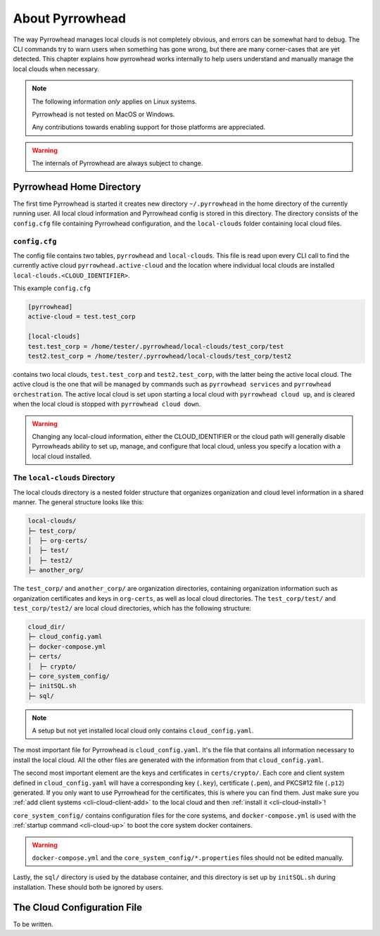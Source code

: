 About Pyrrowhead
================

The way Pyrrowhead manages local clouds is not completely obvious, and errors can be somewhat hard to debug.
The CLI commands try to warn users when something has gone wrong, but there are many corner-cases that are yet detected.
This chapter explains how pyrrowhead works internally to help users understand and manually manage the local clouds
when necessary.

.. note::
   The following information *only* applies on Linux systems.

   Pyrrowhead is not tested on MacOS or Windows.

   Any contributions towards enabling support for those platforms are appreciated.

.. warning::
   The internals of Pyrrowhead are always subject to change.

Pyrrowhead Home Directory
-------------------------

The first time Pyrrowhead is started it creates new directory ``~/.pyrrowhead`` in the home directory of the currently
running user.
All local cloud information and Pyrrowhead config is stored in this directory.
The directory consists of the ``config.cfg`` file containing Pyrrowhead configuration, and the ``local-clouds`` folder
containing local cloud files.

``config.cfg``
..............

The config file contains two tables, ``pyrrowhead`` and ``local-clouds``.
This file is read upon every CLI call to find the currently active cloud ``pyrrowhead.active-cloud`` and the
location where individual local clouds are installed ``local-clouds.<CLOUD_IDENTIFIER>``.

This example ``config.cfg``

.. code-block::

   [pyrrowhead]
   active-cloud = test.test_corp

   [local-clouds]
   test.test_corp = /home/tester/.pyrrowhead/local-clouds/test_corp/test
   test2.test_corp = /home/tester/.pyrrowhead/local-clouds/test_corp/test2

contains two local clouds, ``test.test_corp`` and ``test2.test_corp``, with the latter being the active local cloud.
The active cloud is the one that will be managed by commands such as ``pyrrowhead services``
and ``pyrrowhead orchestration``.
The active local cloud is set upon starting a local cloud with ``pyrrowhead cloud up``, and is cleared when the local
cloud is stopped with ``pyrrowhead cloud down``.

.. warning::
   Changing any local-cloud information, either the CLOUD_IDENTIFIER or the cloud path will generally
   disable Pyrrowheads ability to set up, manage, and configure that local cloud, unless you specify a location with
   a local cloud installed.

.. _local-cloud-dir:

The ``local-clouds`` Directory
..............................

The local clouds directory is a nested folder structure that organizes organization and cloud level information
in a shared manner.
The general structure looks like this:

.. code-block::

   local-clouds/
   ├─ test_corp/
   │  ├─ org-certs/
   │  ├─ test/
   │  ├─ test2/
   ├─ another_org/

The ``test_corp/`` and ``another_corp/`` are organization directories, containing organization information such as
organization certificates and keys in ``org-certs``, as well as local cloud directories.
The ``test_corp/test/`` and ``test_corp/test2/`` are local cloud directories, which has the following structure:

.. code-block::

   cloud_dir/
   ├─ cloud_config.yaml
   ├─ docker-compose.yml
   ├─ certs/
   │  ├─ crypto/
   ├─ core_system_config/
   ├─ initSQL.sh
   ├─ sql/

.. note::
   A setup but not yet installed local cloud only contains ``cloud_config.yaml``.

The most important file for Pyrrowhead is ``cloud_config.yaml``.
It's the file that contains all information necessary to install the local cloud.
All the other files are generated with the information from that ``cloud_config.yaml``.

The second most important element are the keys and certificates in ``certs/crypto/``.
Each core and client system defined in ``cloud_config.yaml`` will have a corresponding key (``.key``),
certificate (``.pem``), and PKCS#12 file (``.p12``) generated.
If you only want to use Pyrrowhead for the certificates, this is where you can find them.
Just make sure you :ref:`add client systems <cli-cloud-client-add>` to the local cloud and
then :ref:`install it <cli-cloud-install>`!

``core_system_config/`` contains configuration files for the core systems, and ``docker-compose.yml`` is used
with the :ref:`startup command <cli-cloud-up>` to boot the core system docker containers.

.. warning::
   ``docker-compose.yml`` and the ``core_system_config/*.properties`` files should not be edited manually.

Lastly, the ``sql/`` directory is used by the database container, and this directory is set up by ``initSQL.sh``
during installation.
These should both be ignored by users.

.. _cloud-configuration-file:

The Cloud Configuration File
----------------------------

To be written.